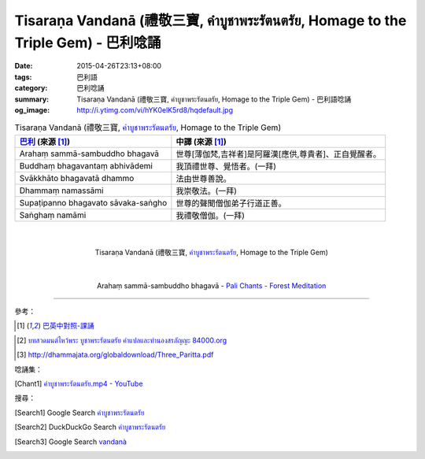 Tisaraṇa Vandanā (禮敬三寶, คำบูชาพระรัตนตรัย, Homage to the Triple Gem) - 巴利唸誦
##################################################################################

:date: 2015-04-26T23:13+08:00
:tags: 巴利語
:category: 巴利唸誦
:summary: Tisaraṇa Vandanā (禮敬三寶, คำบูชาพระรัตนตรัย, Homage to the Triple Gem) - 巴利語唸誦
:og_image: http://i.ytimg.com/vi/hYK0elK5rd8/hqdefault.jpg


.. list-table:: Tisaraṇa Vandanā (禮敬三寶, `คำบูชาพระรัตนตรัย`_, Homage to the Triple Gem)
   :header-rows: 1
   :class: table-syntax-diff

   * - `巴利`_ (來源 [1]_)

     - 中譯 (來源 [1]_)

   * - Arahaṃ sammā-sambuddho bhagavā

     - 世尊[薄伽梵,吉祥者]是阿羅漢[應供,尊貴者]、正自覺醒者。

   * - Buddhaṃ bhagavantaṃ abhivādemi

     - 我頂禮世尊、覺悟者。(一拜)

   * - Svākkhāto bhagavatā dhammo

     - 法由世尊善說。

   * - Dhammaṃ namassāmi

     - 我崇敬法。(一拜)

   * - Supaṭipanno bhagavato sāvaka-saṅgho

     - 世尊的聲聞僧伽弟子行道正善。

   * - Saṅghaṃ namāmi

     - 我禮敬僧伽。(一拜)

|
|

.. container:: align-center video-container

  .. raw:: html

    <iframe width="420" height="315" src="https://www.youtube.com/embed/hYK0elK5rd8" frameborder="0" allowfullscreen></iframe>

.. container:: align-center video-container-description

  Tisaraṇa Vandanā (禮敬三寶, `คำบูชาพระรัตนตรัย`_, Homage to the Triple Gem)

|
|

.. container:: align-center video-container

  .. raw:: html

    <audio controls>
      <source src="/7rsk9vjkm4p8z5xrdtqc/audio/ForestMeditation/01abhivadana.mp3" type="audio/mpeg">
      Your browser does not support the audio element.
    </audio>

.. container:: align-center video-container-description

  Arahaṃ sammā-sambuddho bhagavā - `Pali Chants - Forest Meditation`_

----

參考：

..
 .. list-table:: (p. 14) -
   `PART 1 <http://methika.com/wp-content/uploads/2009/09/palienglishthaichantingbook-1.pdf>`_ -
   `Thai-Pali-English Chanting Book <http://methika.com/chanting-book/>`_
   :header-rows: 0
   * - SANGHĀNUSSATI
     - Recollection on the Sangha

..
 .. list-table:: (p. 30) -
   `Wat_Layton_Chanting_Book <http://www.watlayton.org/attachments/view/?attach_id=16856>`_
   :header-rows: 0
   * - Abhaya Paritta
     - อภยปริตร
     - The Danger-free Protection

..
 .. list-table:: (p. 58) -
   `Chanting Book of Wat Phra Dhātu Srī Chomtong Voravihāra <http://vipassanasangha.free.fr/ChantingBook.pdf>`_
   :header-rows: 0
   * - Abhaya-paritta
     - The Danger-free Protection

..
   `Wat Nong Pah Pong Chanting Book (Pali - Thai, romanized) <http://mahanyano.blogspot.com/2012/03/chanting-book.html>`_
   (`PDF <https://docs.google.com/file/d/0B3rNKttyXDClQ1RDTDJnXzRUUjJweE5TcWRnZWdIUQ/edit>`__)

..
 .. list-table:: (p. 66) -
   `Wat Pah Nanachat Chanting Book (2014) PDF <https://www.dropbox.com/s/e7k4vf4j8jeotso/Buddhist%20Chanting%20Pali%20English%20with%20cover.pdf?dl=0>`_
   :header-rows: 0
   * - Ānāpānassati-sutta-pāṭho
     - The Teaching on Mindfulness of Breathing

..
 .. list-table:: (p. 126) -
   `Part 2 <http://methika.com/wp-content/uploads/2009/09/pali-chinese-chantingbook-part2.pdf>`__ -
   `Pali-Mandarin Chanting Book <http://methika.com/pali-mandarin-chanting-book/>`_
   :header-rows: 0
   * - ABHAYAPARITTA
     - 无畏偈

..
 .. list-table:: (p. 63) -
   `BOOK 2 <http://methika.com/wp-content/uploads/2010/01/Book2.PDF>`_ -
   `Comprehensive English-Mandarin Pali Chanting Book <http://methika.com/comprehensive-english-mandarin-chanting-book/>`_
   :header-rows: 0
   * - Abhayaparittaṃ
     - The Fearlessness Protection
     - 无畏护卫偈

.. `5-Evening.pdf <https://onedrive.live.com/view.aspx?cid=A88AE0574C8756AE&resid=A88AE0574C8756AE%211479&qt=sharedby&app=WordPdf>`_ -
   `佛教朝暮课诵第七版 <https://skydrive.live.com/?cid=a88ae0574c8756ae#cid=A88AE0574C8756AE&id=A88AE0574C8756AE%21353>`_

..
 .. list-table:: (p. 200) -
   `Chanting Book - Pali-Thai-English-Chinese [1.0] <http://www.nirotharam.com/book/English-ChineseChantingbook1.pdf>`_
   :header-rows: 0
   * - ĀNĀPĀNASSATI SUTTA
     - Mindfulness of Breathing
     - 入出息念經
     - (MN118) (excerpt)

.. `Daily Contemplation - Pali-Thai-English-Chinese Chanting Book 2 <http://www.nirotharam.com/book/English-ChineseChantingbook2.pdf>`_

.. `朝のお経（僧侶編） - タイ仏教 <http://mixi.jp/view_bbs.pl?comm_id=568167&id=57820764>`_

.. [1] `巴英中對照-課誦 <http://www.dhammatalks.org/Dhamma/Chanting/Verses2.htm>`_

..
 .. list-table:: (p. 168) -
   `上座部佛教唸誦集 - 瑪欣德尊者 編譯 <http://www.dhammatalks.net/Chinese/Bhikkhu_Mahinda-Puja.pdf>`_
   :header-rows: 0
   * - Abhaya gāthā
     - 無畏偈

.. `Chanting: Morning & Evening Chanting, Reflections, Formal Requests <http://saranaloka.org/wp-content/uploads/2012/10/Chanting-Book.pdf>`_

..
 .. list-table:: (p. 134) -
   `A Chanting Guide: Pali Passages with English Translations <http://www.dhammatalks.org/Archive/Writings/ChantingGuideWithIndex.pdf>`_
   :header-rows: 0
   * - Abhaya Paritta
     - The Danger-free Protection

.. `Pali Chants - Forest Meditation <http://forestmeditation.com/audio/audio.html>`__

..
 .. list-table:: (p. 25) -
   `Samatha Chanting Book <http://www.bahaistudies.net/asma/samatha4.pdf>`_
   (`Chanting Book on Scribd <http://www.scribd.com/doc/122173534/sambuddhe>`_)
   :header-rows: 0
   * - MORAPARITTA
     - The Peacock Paritta

.. `สวดมนต์วัดญาณรังษี หน้า 1-20 <http://watpradhammajak.blogspot.com/2012/07/1-20.html>`_

.. `Pali Chanting : Abhaya Gāthā    The Danger-free Protection <http://4palichant101.blogspot.com/2013/01/abhaya-gatha-danger-free-protection_31.html>`_

.. `上座部パーリ語常用経典集（パリッタ）－真言宗泉涌寺派大本山 法楽寺－<http://www.horakuji.hello-net.info/BuddhaSasana/Theravada/index.htm>`_

.. `abhayaparittaṃ (MP78) | Буддизм Тхеравады в Москве <http://www.theravada.su/node/907>`_

.. `buddhist dhamma: 10 อัคคัปปะสาทะสูตร  : Aggappasadasuttagāthā  : <http://dhammachanting.blogspot.com/2012/08/10-aggappasadasuttagatha.html>`_

.. `MN 118: Ānā­pā­nassa­ti­sutta (Pāli) - Majjhima Nikāya - SuttaCentral <http://suttacentral.net/pi/mn118>`_

.. `中部 一一八經 (MN 118) 出入息念經 蕭式球譯 <http://www.chilin.edu.hk/edu/report_section_detail.asp?section_id=60&id=391>`_

.. [2] `บทสวดมนต์ไหว้พระ บูชาพระรัตนตรัย คำแปลและทำนองสรภัญญะ 84000.org <http://www.84000.org/pray/sorrapanya.html>`_

.. [3] `http://dhammajata.org/globaldownload/Three_Paritta.pdf <http://dhammajata.org/globaldownload/Three_Paritta.pdf>`_


唸誦集：

.. [Chant1] `คำบูชาพระรัตนตรัย.mp4 - YouTube <https://www.youtube.com/watch?v=hYK0elK5rd8>`__


搜尋：

.. [Search1] Google Search `คำบูชาพระรัตนตรัย <https://www.google.com/search?q=%E0%B8%84%E0%B8%B3%E0%B8%9A%E0%B8%B9%E0%B8%8A%E0%B8%B2%E0%B8%9E%E0%B8%A3%E0%B8%B0%E0%B8%A3%E0%B8%B1%E0%B8%95%E0%B8%99%E0%B8%95%E0%B8%A3%E0%B8%B1%E0%B8%A2>`__

.. [Search2] DuckDuckGo Search `คำบูชาพระรัตนตรัย <https://duckduckgo.com/?q=%E0%B8%84%E0%B8%B3%E0%B8%9A%E0%B8%B9%E0%B8%8A%E0%B8%B2%E0%B8%9E%E0%B8%A3%E0%B8%B0%E0%B8%A3%E0%B8%B1%E0%B8%95%E0%B8%99%E0%B8%95%E0%B8%A3%E0%B8%B1%E0%B8%A2>`__

.. [Search3] Google Search `vandanà <https://www.google.com/search?q=vandan%C3%A0>`__



.. _คำบูชาพระรัตนตรัย: http://www.84000.org/pray/sorrapanya.html

.. _Pali Chants - Forest Meditation: http://forestmeditation.com/audio/audio.html

.. _Pali Chants | dhammatalks.org: http://www.dhammatalks.org/chant_index.html

.. _巴利: http://zh.wikipedia.org/zh-tw/%E5%B7%B4%E5%88%A9%E8%AF%AD
